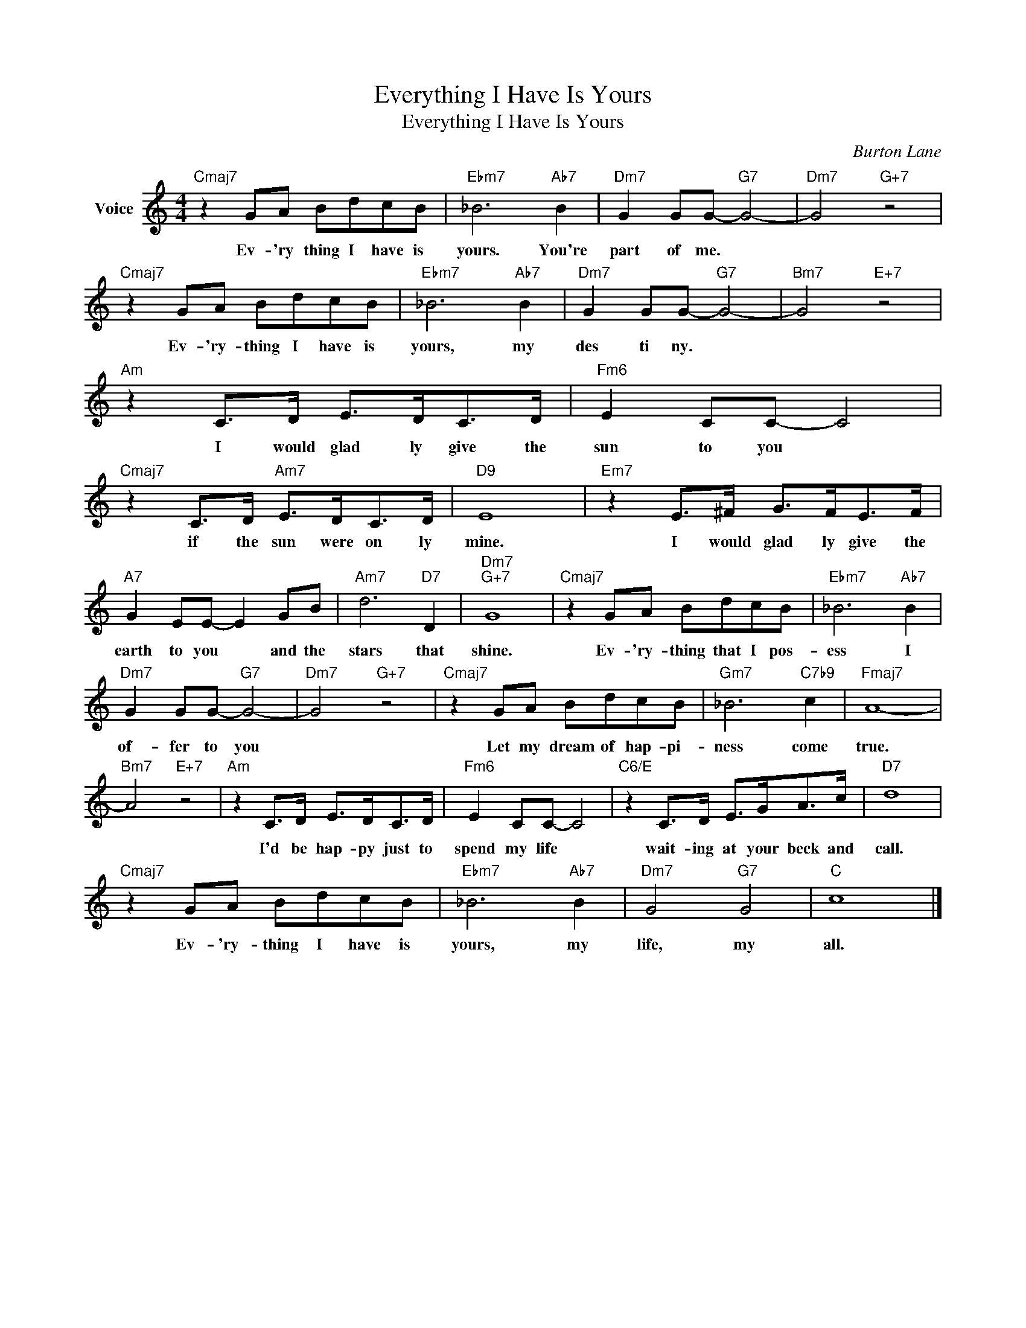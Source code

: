 X:1
T:Everything I Have Is Yours
T:Everything I Have Is Yours
C:Burton Lane
Z:All Rights Reserved
L:1/8
M:4/4
K:C
V:1 treble nm="Voice"
%%MIDI program 52
V:1
"Cmaj7" z2 GA BdcB |"Ebm7" _B6"Ab7" B2 |"Dm7" G2 GG-"G7" G4- |"Dm7" G4"G+7" z4 | %4
w: Ev- 'ry thing I have is|yours. You're|part of me. *||
"Cmaj7" z2 GA BdcB |"Ebm7" _B6"Ab7" B2 |"Dm7" G2 GG-"G7" G4- |"Bm7" G4"E+7" z4 | %8
w: Ev- 'ry- thing I have is|yours, my|des ti ny. *||
"Am" z2 C>D E>DC>D |"Fm6" E2 CC- C4 |"Cmaj7" z2 C>D"Am7" E>DC>D |"D9" E8 |"Em7" z2 E>^F G>FE>F | %13
w: I would glad ly give the|sun to you *|if the sun were on ly|mine.|I would glad ly give the|
"A7" G2 EE- E2 GB |"Am7" d6"D7" D2 |"Dm7""G+7" G8 |"Cmaj7" z2 GA BdcB |"Ebm7" _B6"Ab7" B2 | %18
w: earth to you * and the|stars that|shine.|Ev- 'ry- thing that I pos-|ess I|
"Dm7" G2 GG-"G7" G4- |"Dm7" G4"G+7" z4 |"Cmaj7" z2 GA BdcB |"Gm7" _B6"C7b9" c2 |"Fmaj7" A8- | %23
w: of- fer to you||Let my dream of hap- pi-|ness come|true.|
"Bm7" A4"E+7" z4 |"Am" z2 C>D E>DC>D |"Fm6" E2 CC- C4 |"C6/E" z2 C>D E>GA>c |"D7" d8 | %28
w: |I'd be hap- py just to|spend my life *|wait- ing at your beck and|call.|
"Cmaj7" z2 GA BdcB |"Ebm7" _B6"Ab7" B2 |"Dm7" G4"G7" G4 |"C" c8 |] %32
w: Ev- 'ry- thing I have is|yours, my|life, my|all.|

